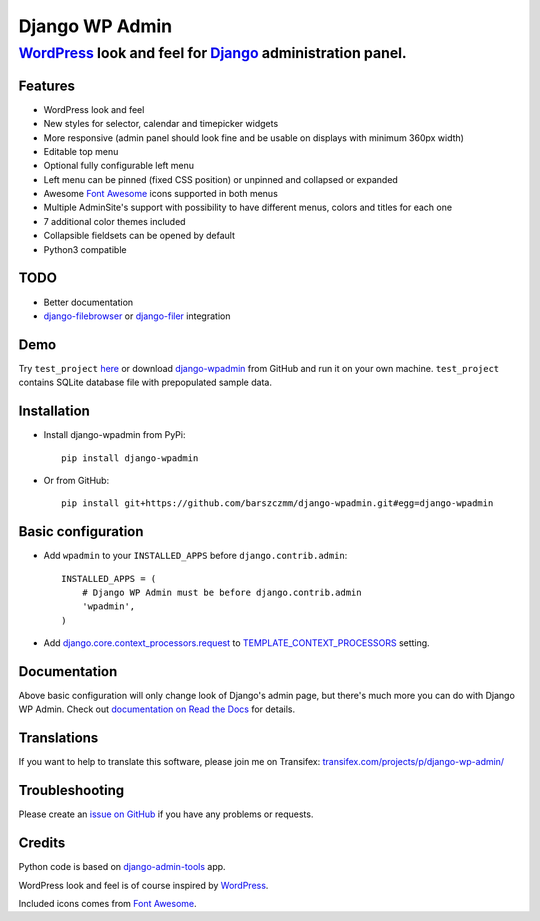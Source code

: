 ===============
Django WP Admin
===============

----------------------------------------------------------------------------------------------------------------------
`WordPress <http://wordpress.org/>`_ look and feel for `Django <http://www.djangoproject.com/>`_ administration panel.
----------------------------------------------------------------------------------------------------------------------

.. image:: https://raw.github.com/barszczmm/django-wpadmin/master/docs/images/django-wpadmin.png


Features
--------
* WordPress look and feel
* New styles for selector, calendar and timepicker widgets
* More responsive (admin panel should look fine and be usable on displays with minimum 360px width)
* Editable top menu
* Optional fully configurable left menu
* Left menu can be pinned (fixed CSS position) or unpinned and collapsed or expanded
* Awesome `Font Awesome <http://fontawesome.io/>`_ icons supported in both menus
* Multiple AdminSite's support with possibility to have different menus, colors and titles for each one
* 7 additional color themes included
* Collapsible fieldsets can be opened by default
* Python3 compatible


TODO
----
* Better documentation
* `django-filebrowser <https://github.com/sehmaschine/django-filebrowser>`_ or `django-filer <https://github.com/stefanfoulis/django-filer>`_ integration


Demo
----
Try ``test_project`` `here <http://django-wpadmin.dev.barszcz.info>`_ or download `django-wpadmin <https://github.com/barszczmm/django-wpadmin>`_ from GitHub and run it on your own machine. ``test_project`` contains SQLite database file with prepopulated sample data.


Installation
------------

* Install django-wpadmin from PyPi::

    pip install django-wpadmin


* Or from GitHub::

    pip install git+https://github.com/barszczmm/django-wpadmin.git#egg=django-wpadmin



Basic configuration
-------------------
* Add ``wpadmin`` to your ``INSTALLED_APPS`` before ``django.contrib.admin``::

    INSTALLED_APPS = (
        # Django WP Admin must be before django.contrib.admin
        'wpadmin',
    )


* Add `django.core.context_processors.request <https://docs.djangoproject.com/en/dev/ref/templates/api/#django-core-context-processors-request>`_ to `TEMPLATE_CONTEXT_PROCESSORS <https://docs.djangoproject.com/en/dev/ref/settings/#std:setting-TEMPLATE_CONTEXT_PROCESSORS>`_ setting.


Documentation
-------------

Above basic configuration will only change look of Django's admin page, but there's much more you can do with Django WP Admin.
Check out `documentation on Read the Docs <http://django-wp-admin.readthedocs.org>`_ for details.


Translations
------------

If you want to help to translate this software, please join me on Transifex: `transifex.com/projects/p/django-wp-admin/ <https://www.transifex.com/projects/p/django-wp-admin/>`_


Troubleshooting
---------------

Please create an `issue on GitHub <https://github.com/barszczmm/django-wpadmin/issues>`_ if you have any problems or requests.


Credits
-------

Python code is based on `django-admin-tools <https://bitbucket.org/izi/django-admin-tools/wiki/Home>`_ app.

WordPress look and feel is of course inspired by `WordPress <http://wordpress.org/>`_.

Included icons comes from `Font Awesome <http://fontawesome.io/>`_.

